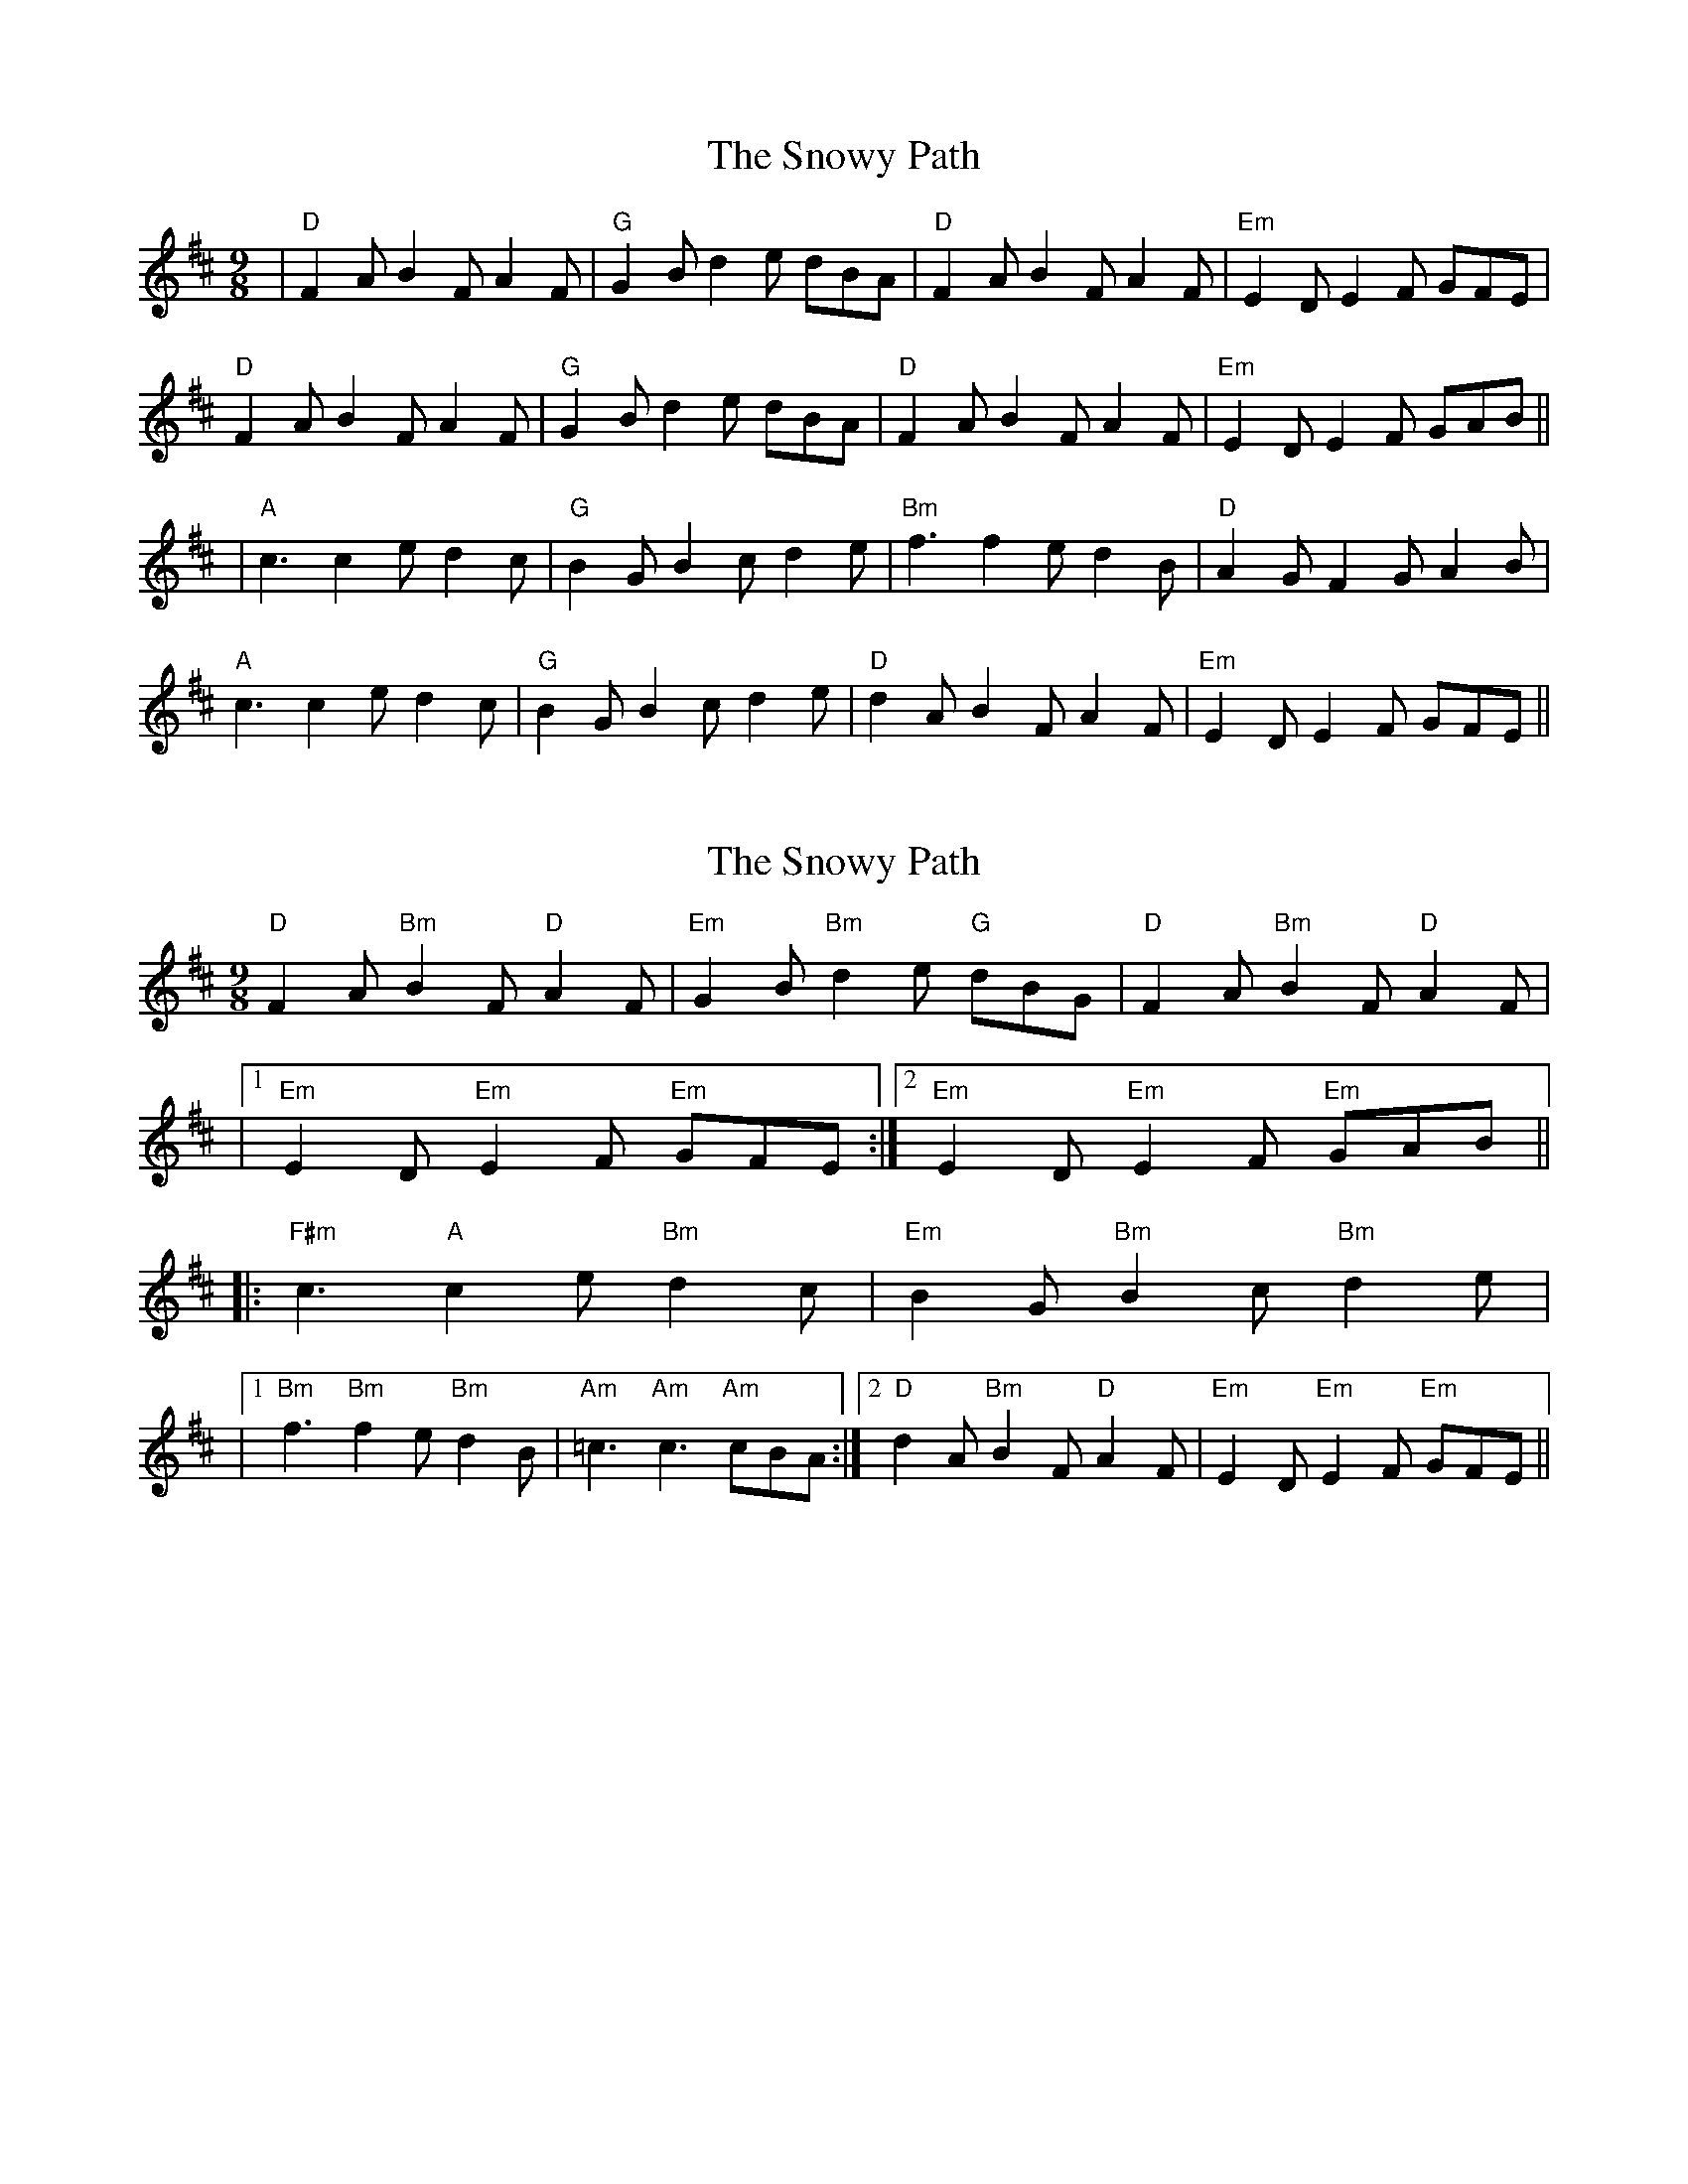 X: 1
T: Snowy Path, The
Z: Jeremy
S: https://thesession.org/tunes/104#setting104
R: slip jig
M: 9/8
L: 1/8
K: Dmaj
|"D"F2A B2F A2F|"G"G2B d2e dBA|"D"F2A B2F A2F|"Em"E2D E2F GFE|"D"F2A B2F A2F|"G"G2B d2e dBA|"D"F2A B2F A2F|"Em"E2D E2F GAB|||"A"c3 c2e d2c|"G"B2G B2c d2e|"Bm"f3 f2e d2B|"D"A2G F2G A2B|"A"c3 c2e d2c|"G"B2G B2c d2e|"D"d2A B2F A2F|"Em"E2D E2F GFE||
X: 2
T: Snowy Path, The
Z: N.R. Appelbaum
S: https://thesession.org/tunes/104#setting30183
R: slip jig
M: 9/8
L: 1/8
K: Dmaj
"D"F2A "Bm"B2F "D"A2F|"Em"G2B "Bm"d2e "G"dBG|"D"F2A"Bm"B2F "D"A2F|
|1 "Em"E2D "Em"E2F "Em"GFE:|2 "Em"E2D "Em"E2F "Em"GAB||
|:"F#m"c3 "A"c2e "Bm"d2c|"Em"B2G "Bm"B2c "Bm"d2e|
|1 "Bm"f3 "Bm"f2e "Bm"d2B|"Am"=c3 "Am"c3 "Am"cBA:|2 "D"d2A "Bm"B2F "D"A2F|"Em"E2D "Em"E2F "Em"GFE||
